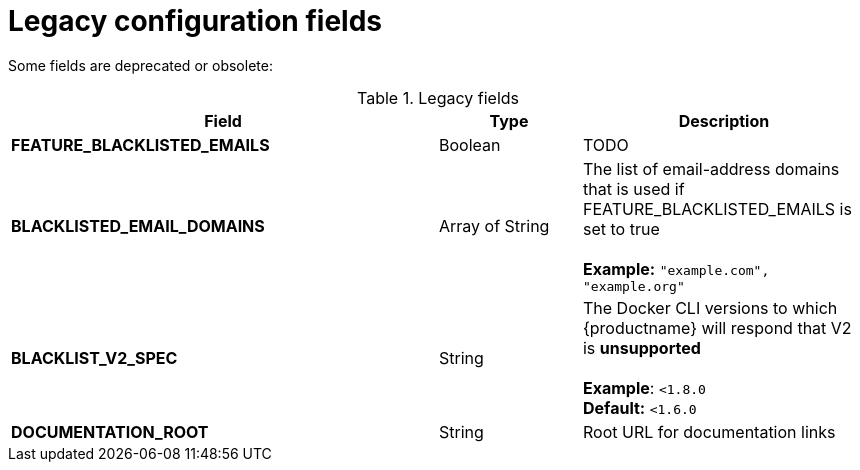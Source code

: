 [[config-fields-legacy]]
= Legacy configuration fields

Some fields are deprecated or obsolete: 

.Legacy fields
[cols="3a,1a,2a",options="header"]
|===
| Field | Type | Description
| **FEATURE_BLACKLISTED_EMAILS** | Boolean | TODO
| **BLACKLISTED_EMAIL_DOMAINS** | Array of String | The list of email-address domains that is used if FEATURE_BLACKLISTED_EMAILS is set to true + 
 + 
**Example:** `"example.com", "example.org"`
| **BLACKLIST_V2_SPEC** | String | The Docker CLI versions to which {productname} will respond that V2 is *unsupported* + 
 + 
**Example**: `<1.8.0` +
**Default:** `<1.6.0`  
| **DOCUMENTATION_ROOT** | String | Root URL for documentation links
|===
